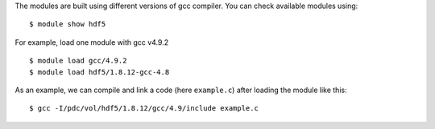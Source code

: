 
The modules are built using different versions of gcc compiler. You can check available modules using::

  $ module show hdf5

For example, load one module with gcc v4.9.2 ::

  $ module load gcc/4.9.2
  $ module load hdf5/1.8.12-gcc-4.8

As an example, we can compile and link a code (here ``example.c``) after loading the module like this::

  $ gcc -I/pdc/vol/hdf5/1.8.12/gcc/4.9/include example.c

